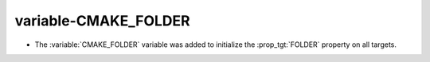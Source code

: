 variable-CMAKE_FOLDER
---------------------

* The :variable:`CMAKE_FOLDER` variable was added to initialize the
  :prop_tgt:`FOLDER` property on all targets.
